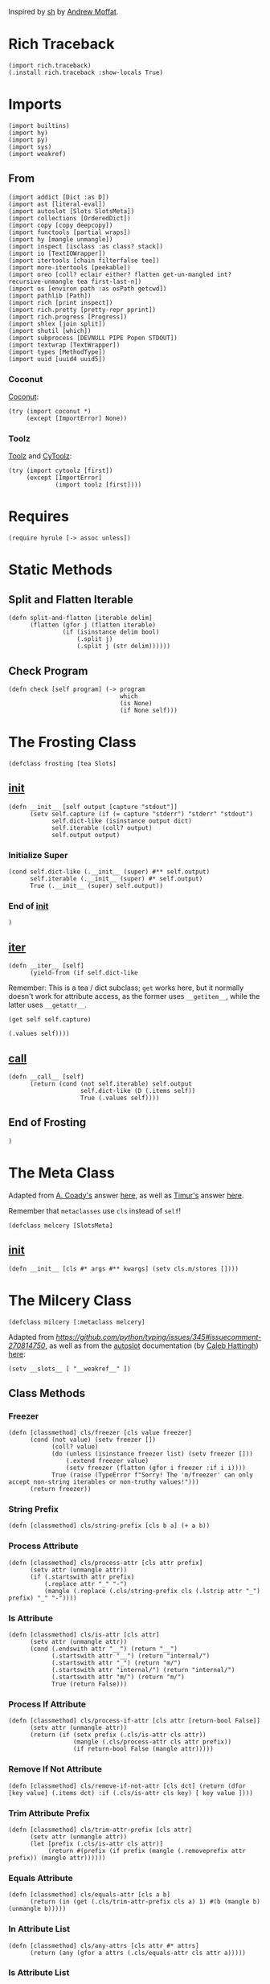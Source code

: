 #+property: header-args:hy+ :tangle yes

Inspired by [[https://amoffat.github.io/sh/][sh]] by [[https://github.com/amoffat][Andrew Moffat]].

* Rich Traceback

#+begin_src hy
(import rich.traceback)
(.install rich.traceback :show-locals True)
#+end_src

* Imports

#+begin_src hy
(import builtins)
(import hy)
(import py)
(import sys)
(import weakref)
#+end_src

** From

#+begin_src hy
(import addict [Dict :as D])
(import ast [literal-eval])
(import autoslot [Slots SlotsMeta])
(import collections [OrderedDict])
(import copy [copy deepcopy])
(import functools [partial wraps])
(import hy [mangle unmangle])
(import inspect [isclass :as class? stack])
(import io [TextIOWrapper])
(import itertools [chain filterfalse tee])
(import more-itertools [peekable])
(import oreo [coll? eclair either? flatten get-un-mangled int? recursive-unmangle tea first-last-n])
(import os [environ path :as osPath getcwd])
(import pathlib [Path])
(import rich [print inspect])
(import rich.pretty [pretty-repr pprint])
(import rich.progress [Progress])
(import shlex [join split])
(import shutil [which])
(import subprocess [DEVNULL PIPE Popen STDOUT])
(import textwrap [TextWrapper])
(import types [MethodType])
(import uuid [uuid4 uuid5])
#+end_src

*** Coconut

[[https://coconut.readthedocs.io/en/latest/index.html][Coconut]]:

#+begin_src hy
(try (import coconut *)
     (except [ImportError] None))
#+end_src

*** Toolz

[[https://github.com/pytoolz/toolz][Toolz]] and [[https://github.com/pytoolz/cytoolz/][CyToolz]]:

#+begin_src hy
(try (import cytoolz [first])
     (except [ImportError]
             (import toolz [first])))
#+end_src

* Requires

#+begin_src hy
(require hyrule [-> assoc unless])
#+end_src

* Static Methods
** Split and Flatten Iterable

#+begin_src hy
(defn split-and-flatten [iterable delim]
      (flatten (gfor j (flatten iterable)
               (if (isinstance delim bool)
                   (.split j)
                   (.split j (str delim))))))
#+end_src

** Check Program

#+begin_src hy
(defn check [self program] (-> program
                               which
                               (is None)
                               (if None self)))
#+end_src

* The Frosting Class

#+begin_src hy
(defclass frosting [tea Slots]
#+end_src

** __init__

#+begin_src hy
(defn __init__ [self output [capture "stdout"]]
      (setv self.capture (if (= capture "stderr") "stderr" "stdout")
            self.dict-like (isinstance output dict)
            self.iterable (coll? output)
            self.output output)
#+end_src

*** Initialize Super

#+begin_src hy
(cond self.dict-like (.__init__ (super) #** self.output)
      self.iterable (.__init__ (super) #* self.output)
      True (.__init__ (super) self.output))
#+end_src

*** End of __init__

#+begin_src hy
)
#+end_src

** __iter__

#+begin_src hy
(defn __iter__ [self]
      (yield-from (if self.dict-like
#+end_src

Remember: This is a tea / dict subclass; ~get~ works here, but it normally doesn't work for attribute access, as the former uses ~__getitem__~,
while the latter uses ~__getattr__~.

#+begin_src hy
                      (get self self.capture)
#+end_src

#+begin_src hy
                      (.values self))))
#+end_src

** __call__

#+begin_src hy
(defn __call__ [self]
      (return (cond (not self.iterable) self.output
                    self.dict-like (D (.items self))
                    True (.values self))))
#+end_src

** End of Frosting

#+begin_src hy
)
#+end_src

* The Meta Class

Adapted from [[https://stackoverflow.com/users/36433/a-coady][A. Coady's]] answer [[https://stackoverflow.com/a/1800999/10827766][here]], as well as [[https://stackoverflow.com/users/302343/timur][Timur's]] answer [[https://stackoverflow.com/a/31537249/10827766][here]].

Remember that ~metaclasses~ use ~cls~ instead of ~self~!

#+begin_src hy
(defclass melcery [SlotsMeta]
#+end_src

** __init__

#+begin_src hy
(defn __init__ [cls #* args #** kwargs] (setv cls.m/stores [])))
#+end_src

* The Milcery Class

#+begin_src hy
(defclass milcery [:metaclass melcery]
#+end_src

Adapted from [[the man himself][https://github.com/python/typing/issues/345#issuecomment-270814750]],
as well as from the [[https://github.com/cjrh/autoslot][autoslot]] documentation (by [[https://github.com/cjrh][Caleb Hattingh]]) [[https://github.com/cjrh/autoslot#weakref][here]]:

#+begin_src hy
(setv __slots__ [ "__weakref__" ])
#+end_src

** Class Methods
*** Freezer

#+begin_src hy
(defn [classmethod] cls/freezer [cls value freezer]
      (cond (not value) (setv freezer [])
            (coll? value)
            (do (unless (isinstance freezer list) (setv freezer []))
                (.extend freezer value)
                (setv freezer (flatten (gfor i freezer :if i i))))
            True (raise (TypeError f"Sorry! The 'm/freezer' can only accept non-string iterables or non-truthy values!")))
      (return freezer))
#+end_src

*** String Prefix

#+begin_src hy
(defn [classmethod] cls/string-prefix [cls b a] (+ a b))
#+end_src

*** Process Attribute

#+begin_src hy
(defn [classmethod] cls/process-attr [cls attr prefix]
      (setv attr (unmangle attr))
      (if (.startswith attr prefix)
          (.replace attr "_" "-")
          (mangle (.replace (.cls/string-prefix cls (.lstrip attr "_") prefix) "_" "-"))))
#+end_src

*** Is Attribute

#+begin_src hy
(defn [classmethod] cls/is-attr [cls attr]
      (setv attr (unmangle attr))
      (cond (.endswith attr "__") (return "__")
            (.startswith attr "__") (return "internal/")
            (.startswith attr "_") (return "m/")
            (.startswith attr "internal/") (return "internal/")
            (.startswith attr "m/") (return "m/")
            True (return False)))
#+end_src

*** Process If Attribute

#+begin_src hy
(defn [classmethod] cls/process-if-attr [cls attr [return-bool False]]
      (setv attr (unmangle attr))
      (return (if (setx prefix (.cls/is-attr cls attr))
                  (mangle (.cls/process-attr cls attr prefix))
                  (if return-bool False (mangle attr)))))
#+end_src

*** Remove If Not Attribute

#+begin_src hy
(defn [classmethod] cls/remove-if-not-attr [cls dct] (return (dfor [key value] (.items dct) :if (.cls/is-attr cls key) [ key value ])))
#+end_src

*** Trim Attribute Prefix

#+begin_src hy
(defn [classmethod] cls/trim-attr-prefix [cls attr]
      (setv attr (unmangle attr))
      (let [prefix (.cls/is-attr cls attr)]
           (return #(prefix (if prefix (mangle (.removeprefix attr prefix)) (mangle attr))))))
#+end_src

*** Equals Attribute

#+begin_src hy
(defn [classmethod] cls/equals-attr [cls a b]
      (return (in (get (.cls/trim-attr-prefix cls a) 1) #(b (mangle b) (unmangle b)))))
#+end_src

*** In Attribute List

#+begin_src hy
(defn [classmethod] cls/any-attrs [cls attr #* attrs]
      (return (any (gfor a attrs (.cls/equals-attr cls attr a)))))
#+end_src

*** Is Attribute List

#+begin_src hy
(defn [classmethod] cls/all-attrs [cls attr #* attrs]
      (return (all (gfor a attrs (.cls/equals-attr cls attr a)))))
#+end_src

*** Get Attribute

#+begin_src hy
(defn [classmethod] cls/get-attr [cls dct attr [default False]]
      (setv attr (unmangle attr))
      (setv [prefix cls/get-attr/attr] (.cls/trim-attr-prefix cls attr))
      (return (or (.get dct (mangle (+ "__" cls/get-attr/attr)) False)
                  (.get dct (mangle (+ "_" cls/get-attr/attr)) False)
                  (.get dct (mangle (+ "internal/" cls/get-attr/attr)) False)
                  (.get dct (mangle (+ "m/" cls/get-attr/attr)) default))))
#+end_src

** Properties
*** Freezer

This tells the bakery that the program is a combination of multiple programs, such as ~ls | tail~.

#+begin_src hy
(defn [property] m/freezer [self] (return self.internal/freezer))
(defn [m/freezer.setter] m/freezer [self value]
      (let [ freezer (.cls/freezer self.__class__ value self.internal/freezer) ]
           (setv self.internal/freezer freezer
                 self.m/freezer-hash (hash (tuple freezer)))))
#+end_src

*** Return Output
**** Frozen

#+begin_src hy
(defn [property] m/frozen [self] (return self.internal/frozen))
(defn [m/frozen.setter] m/frozen [self value] (setv self.internal/frozen (bool value)) (when value (setv self.m/return-output True)))
#+end_src

**** Hy Model

#+begin_src hy
(defn [property] m/model [self] (return self.internal/model))
(defn [m/model.setter] m/model [self value] (setv self.internal/model (bool value)) (when value (setv self.m/return-output True)))
#+end_src

**** Function Call

#+begin_src hy
(defn [property] m/call [self] (return self.internal/call))
(defn [m/call.setter] m/call [self value] (setv self.internal/call (bool value)) (when value (setv self.m/return-output True)))
#+end_src

*** Command
**** Return

Return the final command:

#+begin_src hy
(defn [property] m/return-command [self] (return self.internal/return-command))
(defn [m/return-command.setter] m/return-command [self value] (setv self.internal/return-command (bool value)) (when value (setv self.m/type str)))
#+end_src

**** Print

Print the final command:

#+begin_src hy
(defn [property] m/print-command [self] (return self.internal/print-command))
(defn [m/print-command.setter] m/print-command [self value] (setv self.internal/print-command (bool value)) (when value (setv self.m/return-command True)))
#+end_src

*** Run Interactively

#+begin_src hy
(defn [property] m/run [self] (return (= self.m/capture "run")))
(defn [m/run.setter] m/run [self value] (when value (setv self.m/capture "run")))
#+end_src

*** Output
**** Sort

Sort the output before it's converted, or if a list, return the sorted list; accepts a value of ~None~ for default sorting:

#+begin_src hy
(defn [property] m/sort [self] (return self.internal/sort))
(defn [m/sort.setter] m/sort [self value]
      (when (or (is value None) value)
            (setv dict-like (isinstance value dict)
                  iterable (coll? value)
                  reverse-default False
                  key-default None
                  self.internal/sort (D { "reverse" (cond dict-like (.get value "reverse" reverse-default)
                                                          iterable (first (or (lfor item value :if (isinstance item bool) item) #(reverse-default)))
                                                          (isinstance value bool) value
                                                          True reverse-default)
                                          "key" (cond dict-like (.get value "key" key-default)
                                                      iterable (first (or (lfor item value :if (callable item) item) #(key-default)))
                                                      (callable value) value
                                                      True key-default) }))))
#+end_src

**** Filter

Filter the output before it's converted:

#+begin_src hy
(defn [property] m/filter [self] (return self.internal/filter))
(defn [m/filter.setter] m/filter [self value]
      (when (or (is value None) value)
            (setv dict-like (isinstance value dict)
                  iterable (coll? value)
                  reverse-default False
                  key-default None
                  self.internal/filter (D { "reverse" (cond dict-like (.get value "reverse" reverse-default)
                                                            iterable (first (or (lfor item value :if (isinstance item bool) item) #(reverse-default)))
                                                            (isinstance value bool) value
                                                            True reverse-default)
                                            "key" (cond dict-like (.get value "key" key-default)
                                                        iterable (first (or (lfor item value :if (callable item) item) #(key-default)))
                                                        (callable value) value
                                                        True key-default) }))))
#+end_src

**** Number of Lines

Shaves off the first or last ~n~ lines off of ~std~, whether that be ~stdout~ or ~stderr~:

# TODO: Split this into stdout, stderr, and both

#+begin_src hy
(defn [property] m/n-lines [self] (return self.internal/n-lines))
(defn [m/n-lines.setter] m/n-lines [self value]
      (setv dict-like (isinstance value dict)
            iterable (coll? value)
            last-default False
            number-default 0
            std-default "stdout"
            std (cond dict-like (.get value "std" std-default)
                      iterable (first (or (lfor item value :if (isinstance item str) item) #(std-default)))
                      (isinstance value str) value
                      True std-default)
            self.internal/n-lines (D {
#+end_src

Be very careful here; since ~bool~ is a subclass of ~int~, we need to first check if ~value~ is an instance of ~bool~, then ~int~,
otherwise ~(isinstance value int)~ will catch both cases.

#+begin_src hy
                                        "last" (cond dict-like (.get value "last" last-default)
                                                     iterable (first (or (lfor item value :if (isinstance item bool) item) #(last-default)))
                                                     (isinstance value bool) value
                                                     True last-default)
                                        "number" (cond dict-like (.get value "number" number-default)
                                                       iterable (first (or (lfor item value :if (int? item) item) #(number-default)))
                                                       (int? value) value
                                                       True number-default)
#+end_src

#+begin_src hy
                                        "std" (when std (if (in std (setx stds #("stdout" "stderr" "both")))
                                                         std
                                                         (raise (TypeError #[f[Sorry! You must choose an `std' value from: {(.join ", " stds)}]f]))))})))
#+end_src

*** Context Manager

Use function as context manager:

#+begin_src hy
(defn [property] m/c [self] (return self.m/context))
(defn [m/c.setter] m/c [self value] (setv self.m/context (bool value)))
#+end_src

*** Capture

Capture types, consisting of ~stdout~, ~stderr~, and both:

#+begin_src hy
(defn [property] m/capture [self] (return self.internal/capture))
(defn [m/capture.setter] m/capture [self value]
      (if (in value self.m/captures)
          (setv self.internal/capture value)
          (raise (TypeError #[f[Sorry! Capture type "{value}" is not permitted! Choose from one of: {(.join ", " self.m/captures)}]f]))))
#+end_src

*** Sudo

#+begin_src hy
(defn [property] m/sudo [self] (return self.internal/sudo))
(defn [m/sudo.setter] m/sudo [self value]
      (setv error-message #[[Sorry! `m/sudo' must be a string of "i" or "s", or a dict-like object of length 1, key "i" or "s", and value `user', or a boolean!]]
            self.internal/sudo (if value
                                   (if (or (isinstance value bool) (= (len value) 1))
                                       (cond (isinstance value str) (if (in value #("i" "s")) { value "root" } (raise (ValueError error-message)))
                                             (isinstance value bool) value
                                             (isinstance value dict) (if (-> value .keys iter next (in #("i" "s"))) value (raise (ValueError error-message))))
                                       (raise (ValueError error-message)))
                                   False)))
#+end_src

*** Environment Variables

#+begin_src hy
(defn [property] m/exports [self] (return self.internal/exports))
(defn [m/exports.setter] m/exports [self value]
      (setv self.internal/exports value)
      (when value (setv self.m/intact-command (bool value))))
#+end_src

**** New

#+begin_src hy
(defn [property] m/new-exports [self] (return self.internal/new-exports))
(defn [m/new-exports.setter] m/new-exports [self value]
      (setv self.internal/new-exports value)
      (when value (setv self.m/intact-command (bool value))))
#+end_src

** __init__

#+begin_src hy
(defn __init__ [
        self
        #* args
        [program- None]
        [base-program- None]
        [freezer- None]
        #** kwargs]
#+end_src

*** A unique id for this instance

#+begin_src hy
(setv self.m/id (uuid5 (uuid4) (str (uuid4)))
      self.m/ids [ self.m/id ])
#+end_src

*** Append bakery to list of bakeries

Adapted from [[https://stackoverflow.com/users/100297/martijn-pieters][Martijn Pieters']] answer [[https://stackoverflow.com/a/26626707/10827766][here]], as well as [[https://stackoverflow.com/users/9567/torsten-marek][Torsten Marek's]] answer [[https://stackoverflow.com/a/328882/10827766][here]]:

#+begin_src hy
(.append self.__class__.m/stores (.ref weakref self self))
(setv self.m/flagship (= (len self.__class__.m/stores) 1)
      self.m/origin (if self.m/flagship self (getattr (first self.__class__.m/stores) "__callback__")))
#+end_src

*** Type Groups

#+begin_src hy
(setv self.m/type-groups (D))
#+end_src

**** Acceptable Arguments

#+begin_src hy
(setv self.m/type-groups.acceptable-args [str int Path py._path.local.LocalPath])
#+end_src

**** Reprs

#+begin_src hy
(setv self.m/type-groups.reprs #("str" "repr"))
#+end_src

**** This Class and its Subclasses

#+begin_src hy
(setv self.m/type-groups.this-class-subclass [self.__class__])
(.extend self.m/type-groups.acceptable-args self.m/type-groups.this-class-subclass)
#+end_src

**** Genstrings

#+begin_src hy
(setv self.m/type-groups.genstrings [tea])
(.extend self.m/type-groups.acceptable-args self.m/type-groups.genstrings)
(setv self.m/type-groups.genstrings (tuple self.m/type-groups.genstrings))
#+end_src

**** Excluded classes

#+begin_src hy
(setv self.m/type-groups.excluded-classes #("type" "filter"))
#+end_src

*** Subcommand

Note that only via ~baking~ can subcommand-specific arguments and keyword arguments be set.

#+begin_src hy
(setv self.m/subcommand (D)
      self.m/subcommand.default "a1454c95-afbf-4c1a-ad12-0b6be7cc9768"
      self.m/subcommand.current (D)
      self.m/subcommand.current.unprocessed self.m/subcommand.default
      self.m/subcommand.current.intact False
      self.m/subcommand.current.processed self.m/subcommand.default)
#+end_src

*** Freezer

#+begin_src hy
(setv self.internal/freezer (.cls/freezer self.__class__ freezer- []))
(setv self.m/freezer-hash (hash (tuple self.m/freezer)))
#+end_src

*** Program

#+begin_src hy
(if program-
    (do (setv self.m/program (or (.replace (unmangle program-) "_" "-") ""))
        (when (in "--" self.m/program)
              (setv self.m/program (.join osPath (getcwd) (.replace self.m/program "--" "."))))
        (unless (check self self.m/program)
                (raise (ImportError f"cannot import name '{self.m/program}' from '{self.__class__.__module__}'")))
        (setv self.m/base-program (or base-program- self.m/program)))
    (setv self.m/program ""
          self.m/base-program (or base-program- self.m/program)))
#+end_src

*** [Keyword] Argument Classes

#+begin_src hy
(setv self.m/arg-kwarg-classes #("world" "base-programs" "base-program" "programs" "program" "freezers" "freezer-hash" "instantiated" "baked" "subcommand"))
#+end_src

*** Arguments

#+begin_src hy
(setv self.m/args (D)
      self.m/args.world (if self.m/flagship [] (deepcopy self.m/origin.m/args.world))
      self.m/args.base-program (if self.m/flagship (D) (deepcopy self.m/origin.m/args.base-program))
      (get self.m/args.base-program self.m/base-program) (if self.m/flagship [] (deepcopy (get self.m/origin.m/args.base-program self.m/base-program)))
      self.m/args.program (if self.m/flagship (D) (deepcopy self.m/origin.m/args.program))
      self.m/args.instantiated (list args)
      self.m/args.baked (D)
      (get self.m/args.baked self.m/subcommand.default) []
      self.m/args.called []
      self.m/args.current (D)
      self.m/args.current.unprocessed (D)
      self.m/args.current.unprocessed.starter []
      self.m/args.current.unprocessed.regular []
      self.m/args.current.processed (D)
      self.m/args.current.unprocessed.starter []
      self.m/args.current.unprocessed.regular [])
(when self.m/program (assoc self.m/args.program self.m/program (if self.m/flagship [] (deepcopy (get self.m/origin.m/args.program self.m/program)))))
#+end_src

**** Keyword

#+begin_src hy
(setv self.m/kwargs (D)
      self.m/kwargs.world (if self.m/flagship (D) (deepcopy self.m/origin.m/kwargs.world))
      self.m/kwargs.base-program (if self.m/flagship (D) (deepcopy self.m/origin.m/kwargs.base-program))
      (get self.m/kwargs.base-program self.m/base-program) (if self.m/flagship (D) (deepcopy (get self.m/origin.m/kwargs.base-program self.m/base-program)))
      self.m/kwargs.program (if self.m/flagship (D) (deepcopy self.m/origin.m/kwargs.program))
      self.m/kwargs.freezer (if self.m/flagship (D) (deepcopy self.m/origin.m/kwargs.freezer))
      (get self.m/kwargs.freezer self.m/freezer-hash) (if self.m/flagship (D) (deepcopy (get self.m/origin.m/kwargs.freezer self.m/freezer-hash)))
      self.m/kwargs.instantiated (D kwargs)
      self.m/kwargs.baked (D)
      (get self.m/kwargs.baked self.m/subcommand.default) (D)
      self.m/kwargs.called (D)
      self.m/kwargs.current (D)
      self.m/kwargs.current.unprocessed (D)
      self.m/kwargs.current.unprocessed.starter (D)
      self.m/kwargs.current.unprocessed.regular (D)
      self.m/kwargs.current.processed (D)
      self.m/kwargs.current.processed.starter []
      self.m/kwargs.current.processed.regular []
      self.m/kwargs.current.processed.starter-values []
      self.m/kwargs.current.processed.regular-values [])
(when self.m/program (assoc self.m/kwargs.program self.m/program (if self.m/flagship (D) (deepcopy (get self.m/origin.m/kwargs.program self.m/program)))))
#+end_src

*** Return Categories

#+begin_src hy
(setv self.m/return-categories #(
    "stdout"
    "stderr"
    "return-codes"
    "command"
    "tea"
    "verbosity"
))
#+end_src

*** Command

#+begin_src hy
(setv self.m/command (tea))
#+end_src

*** Shortcut Keywords

# Note: These do not need a default value and therefore do not need to be tangled as they are not referenced anywhere else in the code

**** Run

Set ~m/capture~ to ~run~, for interactive output without capturing the stream:

#+begin_src hy :tangle no
(setv self.m/run False)
#+end_src

**** Context Manager

Set ~m/context~ to ~True~:

#+begin_src hy :tangle no
(setv self.m/c True)
#+end_src

*** Gitea

Set ~m/gitea.bool~ to ~True~, or add the program to ~m/gitea.list~ to allow this program to do something like ~git(C = path).status()~,
and set ~m/gitea.off~ to override and disable both.

Named after [[https://gitea.io/en-us/][gitea]] and my own [[https://gitlab.com/picotech/nanotech/gensing][gensing]] modules:

#+begin_src hy
(setv self.m/gitea (D)
      self.m/gitea.list [ "git" "yadm" "tailapi" ]
      self.m/gitea.bool (or (in self.m/base-program self.m/gitea.list) False)
      self.m/gitea.off False)
#+end_src

*** Settings

#+begin_src hy
(setv self.m/settings (D)
      self.m/settings.defaults (D)
      self.m/settings.current (D))
#+end_src

#+name: m/
#+begin_src emacs-lisp :var setting="" :var value=""
(format-spec "(setv self.m/%s %v)
(setv self.m/settings.defaults.m/%s (deepcopy self.m/%s))"
`((?s . ,setting) (?v . ,value)))
#+end_src

#+name: internal/
#+begin_src emacs-lisp :var setting="" :var value=""
(format-spec "(setv self.internal/%s %v)
(setv self.m/settings.defaults.m/%s (deepcopy self.internal/%s))"
`((?s . ,setting) (?v . ,value)))
#+end_src

**** Intact Command

Don't lexically split and join the command to prevent shell-injection attacks:

#+begin_src hy
<<m/(setting="intact-command", value="(bool self.m/freezer)")>>
#+end_src

**** Programs

Default settings for certain programs and their subcommands:

#+begin_src hy
(setv self.m/settings.programs (D)
      self.m/current-settings (D)
      self.m/current-settings.program (D)
      self.m/current-settings.subcommand (D))
#+end_src

***** Zpool

#+begin_src hy
(setv self.m/settings.programs.zpool (D))
#+end_src

****** Import

#+begin_src hy
(setv self.m/settings.programs.zpool.import (D { "m/sudo" True }))
#+end_src

***** ZFS

#+begin_src hy
(setv self.m/settings.programs.zfs (D))
#+end_src

****** Load Key

#+begin_src hy
(setv self.m/settings.programs.zfs.load-key (D { "m/run" True
                                                 "m/sudo" True }))
#+end_src

***** Rich

#+begin_src hy
(setv self.m/settings.programs.rich (D))
#+end_src

****** Default Subcommand

#+begin_src hy
(assoc (get self.m/settings.programs.rich self.m/subcommand.default) "m/run" True)
#+end_src

**** Environment Variables

Environment variables to be set while running the command,
passed in as dictionary of variable names and values:

#+begin_src hy
<<internal/(setting="exports", value="(D)")>>
#+end_src

***** New Environment Variables

Environment variables to be set while running the command,

/COMPLETELY REPLACING THE OLD ENVIRONMENT,/

passed in as dictionary of variable names and values:

#+begin_src hy
<<internal/(setting="new-exports", value="(D)")>>
#+end_src

**** Return Output

#+begin_src hy
(setv self.m/return-output-attrs #("call" "model" "frozen" "return-output"))
<<m/(setting="return-output", value="False")>>
#+end_src

***** Frozen Program

Return the bakery just before running the command; any type not in ~m/type-groups.acceptable-args~ will freeze the bakery:

#+begin_src hy
<<internal/(setting="frozen", value="False")>>
#+end_src

***** Hy Model

Return a Hy Model:

#+begin_src hy
<<internal/(setting="model", value="False")>>
#+end_src

***** Function Call

Return a function call which can be evaluated:

#+begin_src hy
<<internal/(setting="call", value="False")>>
#+end_src

**** Capture Type

Which output stream to capture; values are listed below in ~m/captures~:

#+begin_src hy
(setv self.m/captures #("stdout" "stderr" "both" "run"))
<<internal/(setting="capture", value="\"stdout\"")>>
#+end_src

**** Shell

What shell to use:

#+begin_src hy
<<m/(setting="shell", value="None")>>
#+end_src

**** Pretty Printing

Pretty print the output:

#+begin_src hy
<<m/(setting="dazzle", value="False")>>
#+end_src

***** Pretty Running

Pretty print the output as it is generated; note that the default value is ~None~ to align with ~subprocess.Popen's universal_newlines~ default value:

#+begin_src hy
<<m/(setting="dazzling", value="None")>>
#+end_src

**** Ignore Output
***** Stdout

Ignore standard output:

#+begin_src hy
<<m/(setting="ignore-stdout", value="False")>>
#+end_src

***** Stderr

Ignore standard error:

#+begin_src hy
<<m/(setting="ignore-stderr", value="False")>>
#+end_src

**** Pipe STDERR to STDOUT

#+begin_src hy
<<m/(setting="stdout-stderr", value="False")>>
#+end_src

**** Return `False' iInstead of Raising `SystemError'

Instead of raising a ~SystemError~, return ~False~:

#+begin_src hy
<<m/(setting="false-stderr", value="False")>>
#+end_src

***** Return Another Value Instead of Raising `SystemError'

Instead of raising a ~SystemError~, return another value:

#+begin_src hy
<<m/(setting="replace-stderr", value="False")>>
#+end_src

**** Allow More Return Codes

#+begin_src hy
<<m/(setting="returncodes", value="[]")>>
#+end_src

**** Verbosity

How verbose the output should be:

#+begin_src hy
<<m/(setting="verbosity", value=0)>>
#+end_src

**** Run As

Run bakery as program; useful when ~m/program~ is a path to a script:

#+begin_src hy
<<m/(setting="run-as", value="\"\"")>>
#+end_src

**** Number of Lines

How many lines of output to return; can chop ~n~ lines off the top or bottom.

Can accept a singular value of a boolean, string, or integer, a tuple of the same types,
or a dictionary of ~{ "last" [bool] "number" [int] "std" [string of "stdout", "stderr", or "both"] }~:

#+begin_src hy
<<internal/(setting="n-lines", value="(D { \"last\" \"False\" \"number\" 0 \"std\" \"stdout\" })")>>
#+end_src

**** Sort

Sort the output before it's converted, or if a list, return the sorted list; accepts a value of ~None~ for default sorting:

#+begin_src hy
<<internal/(setting="sort", value="False")>>
#+end_src

**** Filter

Filter the output before it's converted:

#+begin_src hy
<<internal/(setting="filter", value="False")>>
#+end_src

**** One Dash

Whether to use one dash for program options, such as in the case of ~find~:

#+begin_src hy
<<m/(setting="one-dash", value="False")>>
#+end_src

**** Fixed

Whether to keep underscores in program options instead of replacing them with dashes:

#+begin_src hy
<<m/(setting="fixed", value="False")>>
#+end_src

**** Intact Option

Whether to keep options as they are, not replacing underscores with dashes:

#+begin_src hy
<<m/(setting="intact-option", value="False")>>
#+end_src

**** Tiered

To use the ~m/tiered~ setting, bake the command in from before with all applicable
replacements replaced with ~{{ b.t }}~, and bake in ~m/tiered~ to True; then when
calling the command, pass in all the arguments that are going to replace the
~{{ b.t }}~ previously baked into the command.

To reset the command function, use the ~splat-~ function as necessary.

#+begin_src hy
<<m/(setting="tiered", value="False")>>
#+end_src

**** Input

Used to pass input to the ~subprocess Popen~ class; note that ~m/popen.stdin~ overrides this.

#+begin_src hy
<<m/(setting="input", value="None")>>
#+end_src

**** Regular Args

An alternate way to pass arguments to the program as a separate list:

#+begin_src hy
<<m/(setting="regular-args", value="#()")>>
#+end_src

**** Regular Kwargs

An alternate way to pass options to the program as a separate dictionary:

#+begin_src hy
<<m/(setting="regular-kwargs", value="(D)")>>
#+end_src

**** Context Manager

Whether the bakery is being used with a context manager:

#+begin_src hy
<<m/(setting="context", value="False")>>
#+end_src

**** Return Command

Return the command itself instead of the output of the command.

A good way to debug commands is to see what the command actually was
use the ~m/return-command~ keyword argument to return the final command.

#+begin_src hy
<<internal/(setting="return-command", value="False")>>
#+end_src

**** Print Command

Print the returned command from the setting above.

A good way to debug commands is to see what the command actually was
use the ~m/print-command~ keyword argument to print the final command.

#+begin_src hy
<<internal/(setting="print-command", value="False")>>
#+end_src

**** Print Command and Run

Print the command and continue running.

A good way to debug commands is to see what the command actually was
use the ~m/print-command-and-run~ keyword argument to print the final command and continue running.

#+begin_src hy
<<m/(setting="print-command-and-run", value="False")>>
#+end_src

**** Type of Output

~m/type~ can be any available type, such as:
- iter
- list
- tuple
- set
- frozenset

#+begin_src hy
<<m/(setting="type", value="iter")>>
#+end_src

**** Progress Bar

If the final output is an iterable, return it wrapped in an [[https://rich.readthedocs.io/en/stable/reference/progress.html][rich]] progress bar;
accepts a color string value:

#+begin_src hy
<<m/(setting="progress", value="None")>>
#+end_src

**** Split Output

Split the output by newlines, tabs, spaces, etc. if set to ~True~, or else by the value provided:

#+begin_src hy
<<m/(setting="split", value="False")>>
#+end_src

***** Split After

Split after converting the output, and optionally sorting and filtering:

#+begin_src hy
<<m/(setting="split-after", value="False")>>
#+end_src

**** Use Single Forward Slash Instead of Dash

Use a single forward slash instead of a dash for options, as ~DOS~ expects:

#+begin_src hy
<<m/(setting="dos", value="False")>>
#+end_src

**** Wait

- If set to True, ~m/capture = "run"~ will wait for the process to finish before returning an addict dictionary of values depending on ~m/return~ and ~m/verbosity~
- If set to False, ~m/capture = "run"~ will return the ~Popen~ object
- If set to None, ~m/capture = "run"~ will wait for the process to finish before returning None

#+begin_src hy
<<m/(setting="wait", value="True")>>
#+end_src

**** Popen

A dictionary used to pass options to the ~subprocess Popen~ class:

#+begin_src hy
<<m/(setting="popen", value="(D)")>>
#+end_src

**** Sudo

May be a string of length 1, and value ~i~ or ~s~, or a boolean.

If a dict-like object, must be in the form {"i" : user} or {"s" : user},
to use or not use the configuration files of the specified user.

#+begin_src hy
<<internal/(setting="sudo", value="False")>>
#+end_src

**** Debug

Print all the current values after each step; accepts a boolean or a dictionary of options passed to [[https://rich.readthedocs.io/en/latest/reference/init.html#rich.inspect][rich inspect]]:

#+begin_src hy
<<m/(setting="debug", value="False")>>
<<m/(setting="default-inspect-kwargs", value="(D { \"all\" True })")>>
#+end_src

**** Sort Then Filter

Sort then filter the output, if both settings are enabled:

#+begin_src hy
<<m/(setting="sort-then-filter", value="False")>>
#+end_src

*** End of Init

#+begin_src hy
)
#+end_src

** Miscellaneous
*** Type Name is String

#+begin_src hy
(defn misc/type-name-is-string [self [type/type None]]
      (return (in (getattr (or type/type self.m/type) "__name__") self.m/type-groups.reprs)))
#+end_src

*** Reset All

#+begin_src hy
(defn m/reset-all [self]
      (.reset- self)
      (.command/reset self))
#+end_src

** Convert Type
*** Filter

#+begin_src hy
(defn ct/filter [self input]
      (when self.m/filter
            (setv string-like (isinstance input str)
                  input (if self.m/filter.reverse
                            (tuple (filterfalse self.m/filter.key input))
                            (tuple (filter self.m/filter.key input))))
            (when string-like (setv input (.join "" input))))
      input)
#+end_src

*** Sort

#+begin_src hy
(defn ct/sort [self input]
      (when self.m/sort
            (setv string-like (isinstance input str)
                  input (sorted input #** self.m/sort))
            (when string-like (setv input (.join "" input))))
      input)
#+end_src

*** Convert

#+begin_src hy
(defn ct/convert [self input [type/type None]]
      (setv type/type/type (or type/type self.m/type))
      (if input
          (do (when (isinstance input self.m/type-groups.genstrings)
                    (let [frosted-input (input)]
                         (cond (isinstance frosted-input str) (setv input [(.fill (TextWrapper :break-long-words False :break-on-hyphens False) frosted-input)])
                               (isinstance frosted-input int) (if (.misc/type-name-is-string self :type/type type/type/type)
                                                                  (return (pretty-repr frosted-input))
                                                                  (return frosted-input)))))
              (setv input (if self.m/sort-then-filter
                              (.ct/filter self (.ct/sort self input))
                              (.ct/sort self (.ct/filter self input))))
              (return (cond (and self.m/progress (coll? input)) (eclair input (.m/command self) self.m/progress)
                            (.misc/type-name-is-string self :type/type type/type/type) (.join "\n" input)
                            True (if (and self.m/sort (either? type/type/type list)) input (type/type/type input)))))
          (return (type/type/type input))))
#+end_src

** Subcommand
*** Get

#+begin_src hy
(defn subcommand/get [self #** kwargs]
      (setv self.m/subcommand.current.intact (.cls/get-attr self.__class__ kwargs "m/intact-subcommand"))
      (setv subcommand (.cls/get-attr self.__class__ kwargs "m/subcommand" :default self.m/subcommand.default))
      (when (!= subcommand self.m/subcommand.default) (setv self.m/subcommand.current.unprocessed subcommand)))
#+end_src

*** Process

#+begin_src hy
(defn subcommand/process [self]
      (setv self.m/subcommand.current.processed (if self.m/subcommand.current.intact
                                                    self.m/subcommand.current.unprocessed
                                                    (.replace (unmangle self.m/subcommand.current.unprocessed) "_" "-"))))
#+end_src

** Variables
*** Set Defaults

#+begin_src hy
(defn var/set-defaults [self]
      (for [[key value] (.items self.m/settings.defaults)]
           (setattr self key (deepcopy value)))
      (setv self.m/current-settings.program (get-un-mangled self.m/settings.programs
                                                            self.m/base-program
                                                            :default (D)))
      (for [[key value] (.items (get self.m/current-settings.program self.m/subcommand.default))]
           (setattr self key (deepcopy value))))
#+end_src

*** Setup

#+begin_src hy
(defn var/setup [self #* args [subcommand- None] #** kwargs]
      (.var/set-defaults self)
      
      (if self.m/freezer
          (setv self.m/subcommand.current.unprocessed self.m/subcommand.default)
          (let [ subcommand- (or subcommand- self.m/subcommand.default) ]
               (if (= subcommand- self.m/subcommand.default)
                   (for [keywords #(self.m/kwargs.world
                                    (get self.m/kwargs.base-program self.m/base-program)
                                    (get self.m/kwargs.program self.m/program)
                                    self.m/kwargs.instantiated
                                    (get self.m/kwargs.baked subcommand-)
                                    kwargs)]
                        (.subcommand/get self #** keywords))
                   (setv self.m/subcommand.current.unprocessed subcommand-))
               (unless self.m/subcommand.current.unprocessed (setv self.m/subcommand.current.unprocessed self.m/subcommand.default))))
      (.subcommand/process self)

      (setv self.m/current-settings.subcommand (get-un-mangled self.m/current-settings.program
                                                               self.m/subcommand.current.processed
                                                               :default (D)))
      (for [[key value] (.items self.m/current-settings.subcommand)]
           (setattr self key (deepcopy value)))

      (setv self.m/args.called args
            self.m/kwargs.called kwargs)

      (.var/process-all self #* args #** kwargs)

      (.var/apply self))
#+end_src

*** Reset

Note that ~subcommand~ is only really needed here to help reset the baked arguments and keyword arguments.

#+begin_src hy
(defn reset- [ self
               [world- False]
               [base-programs- False]
               [programs- False]
               [freezers- False]
               [instantiated- False]
               [baked- False]
               [args- False]
               [kwargs- False]
               [all-args- False]
               [all-kwargs- False]
               [all-classes- False]
               [base-program- None]
               [program- None]
               [freezer-hash- None]
               [subcommand- None]
               [set-defaults- True] ]
      (setv self.m/current-settings (D)
#+end_src

CAREFUL! These variables need to be before the variables in the block below, and in these orders!

#+begin_src hy
            programs- (or programs- program-)
            base-programs- (or (and self.m/freezer program-) (= program- "") base-programs- base-program-)
            freezers- (or freezers- freezer-hash-)
            baked- (or baked- subcommand-)
#+end_src

#+begin_src hy
            program- (or program- self.m/program)
            base-program- (or (when self.m/freezer program-) (when (= program- "") base-program-) base-program- self.m/base-program)
            freezer-hash- (or freezer-hash- self.m/freezer-hash)
            subcommand- (if self.m/freezer self.m/subcommand.default (or subcommand- self.m/subcommand.default))
#+end_src

#+begin_src hy
            and-args-kwargs (and args- kwargs-)
            args-kwargs (or and-args-kwargs (not and-args-kwargs))
            and-all-args-kwargs (and all-args- all-kwargs-)
            all-args-kwargs (or and-all-args-kwargs (not and-all-args-kwargs)))
      (defn inner [store name value [default-value None]]
            (setv name (mangle name)
                  default-value (or default-value (getattr store (mangle (+ "m/" name)))))
            (when (or args- args-kwargs)
                  (if (or all-args- all-args-kwargs)
                      (do (assoc store.m/args name (D))
                          (assoc (get store.m/args name) default-value []))
                      (assoc (get store.m/args name) value [])))
            (when (or kwargs- args-kwargs)
                  (if (or all-kwargs- all-args-kwargs)
                      (assoc store.m/kwargs name (D))
                      (assoc (get store.m/kwargs name) value (D)))))
      (for [m #("settings" "subcommand" "args" "kwargs")]
           (assoc (getattr self (mangle (+ "m/" m))) "current" (D)))
      (setv self.m/args.called [])
            self.m/kwargs.called (D)
      (when (or world- all-classes-)
            (for [store (.chain- self)]
                 (when (or args- args-kwargs) (setv store.m/args.world []))
                 (when (or kwargs- args-kwargs) (setv store.m/kwargs.world (D)))))
      (when (or base-programs- all-classes-)
            (for [store (.chain- self)]
                 (inner store "base-program" base-program-)))
      (when (or programs- all-classes-)
            (for [store (.chain- self)]
                 (inner store "program" program-)))
      (when (or freezers- all-classes-)
            (for [store (.chain- self)]
                 (when (or kwargs- args-kwargs)
                       (if (or all-kwargs- all-args-kwargs)
                           (setv store.m/kwargs.freezer (D))
                           (assoc store.m/kwargs.freezer freezer-hash (D))))))
      (when instantiated-
            (when (or args- args-kwargs) (setv self.m/args.instantiated []))
            (when (or kwargs- args-kwargs) (setv self.m/args.instantiated (D))))
      (when (or baked- all-classes-)
            (inner self "baked" subcommand- :default-value self.m/subcommand.default))
      (when set-defaults- (.var/set-defaults self)))
#+end_src

*** Process

#+begin_src hy
(defn var/process-all [self #* args #** kwargs]
      (unless self.m/freezer
              (.var/process-args self #* self.m/args.world)
              (.var/process-args self #* (get self.m/args.base-program self.m/base-program))
              (.var/process-args self #* (get self.m/args.program self.m/program))
              (.var/process-args self #* self.m/args.instantiated)
              (.var/process-args self #* (get self.m/args.baked self.m/subcommand.current.unprocessed))
              (.var/process-args self #* args))

      (.var/process-kwargs self #** self.m/kwargs.world)
      (.var/process-kwargs self #** (get self.m/kwargs.base-program self.m/base-program))
      (.var/process-kwargs self #** (get self.m/kwargs.program self.m/program))
      (.var/process-kwargs self :var/freezer True #** (get self.m/kwargs.freezer self.m/freezer-hash))
      (.var/process-kwargs self #** self.m/kwargs.instantiated)
      (.var/process-kwargs self #** (get self.m/kwargs.baked self.m/subcommand.current.unprocessed))
      (.var/process-kwargs self #** kwargs))
#+end_src

**** Arguments

#+begin_src hy
(defn var/process-args [self #* args [starter False]]
      (let [ sr (if starter "starter" "regular") ]
           (for [arg args]
                (if (isinstance arg (tuple self.m/type-groups.acceptable-args))
                    (if (isinstance (get self.m/args.current.unprocessed sr) list)
                        (.append (get self.m/args.current.unprocessed sr) arg)
                        (assoc self.m/args.current.unprocessed sr [arg]))
                    (setv self.m/settings.current.m/frozen True)))))
#+end_src

**** Keyword Arguments

#+begin_src hy
(defn var/process-kwargs [self [var/freezer False] #** kwargs]
      (defn inner [itr [starter False]]
            (for [[key value] (.items itr)]
                 (if (setx var/process/key-prefix (.cls/is-attr self.__class__ key))
                     (let [var/process/key (.cls/process-attr self.__class__ key var/process/key-prefix)]
                          (cond (= var/process/key "m/starter-args") (.var/process-args self #* (if (isinstance value str) #(value) value) :starter True)
                                (= var/process/key "m/starter-kwargs") (inner value :starter True)
#+end_src

The values in ~m/regular-args~ will always be appended to ~self.m/args.current.regular~,
since ~m/regular-args~ is a keyword argument.

#+begin_src hy
                                (= var/process/key "m/regular-args") (.var/process-args self #* value)
#+end_src

Note that, depending on where ~m/regular-kwargs~ is in the keyword arguments of the function call,
its values will replace any prexisting values of the same type; for example, in the following case,
where ~m/frozen~ is True, while ~m/regular-kwargs.frozen~ is False:
- If ~m/regular-kwargs~ is before ~m/frozen~, the value of ~m/frozen~ will replace the value of ~m/regular-kwargs.frozen~, and final value of ~m/frozen~ will be True
- If ~m/regular-kwargs~ is after ~m/frozen~, the value of ~m/regular-kwargs.frozen~ will replace the value of ~m/frozen~, and final value of ~m/frozen~ will be False
In other words, the values of whichever comes first will be replaced by the value of whichever comes second.

#+begin_src hy
                                (= var/process/key "m/regular-kwargs") (inner value)
#+end_src

Adapted from [[https://stackoverflow.com/users/2988730/mad-physicist][Mad Physicist's]] answer [[https://stackoverflow.com/a/70794425/10827766][here]]:

#+begin_src hy
                                (let [trimmed-attr (-> self.__class__ (.cls/trim-attr-prefix var/process/key) (get 1))]
                                     (and (not (in trimmed-attr self.m/type-groups.excluded-classes))
                                          (class? (setx literal-attr (.get (globals) trimmed-attr (getattr builtins trimmed-attr None))))
                                          value))
                                (setv self.m/settings.current.m/type literal-attr)
#+end_src

#+begin_src hy
                                True (when (not (in var/process/key #("m/subcommand")))
                                           (assoc self.m/settings.current key value))))
                     (unless (or self.m/freezer var/freezer)
                             (assoc (get self.m/kwargs.current.unprocessed (if starter "starter" "regular")) key value)))))
      (inner kwargs))
#+end_src

*** Apply

#+begin_src hy
(defn var/apply [self]
    (for [[key value] (.items self.m/settings.current)]
         (setattr self key value)))
#+end_src

** Command

The general command string will end up like this:

#+begin_src hy :tangle no
f"{m/shell} -c (or {m/freezer} {m/program})
               {m/kwargs.current.processed.starter}
               {m/subcommand.current.processed}
               {m/args.current.processed.starter}
               {m/kwargs.current.processed.regular}
               {m/args.current.processed.regular}"
#+end_src

*** Reset

#+begin_src hy
(defn command/reset [self] (unless self.m/frozen (setv self.m/command (tea))))
#+end_src

*** Process

#+begin_src hy
(defn command/process-all [self]
      (for [i (range 2)]
           (.command/process-args self :starter i)
           (.command/process-kwargs self :starter i)))
#+end_src

**** Arguments

#+begin_src hy
(defn command/process-args [self [starter False]]
      (let [ sr (if starter "starter" "regular") ]
           (for [arg (get self.m/args.current.unprocessed sr)]
                (setv command/process-args/arg (cond (isinstance arg self.m/type-groups.genstrings) (arg)
                                                     (isinstance arg int) (str arg)
                                                     (isinstance arg self.__class__) (arg :m/type str)
                                                     True arg))
                (if (isinstance (get self.m/args.current.processed sr) list)
                    (.append (get self.m/args.current.processed sr) command/process-args/arg)
                    (assoc self.m/args.current.processed sr [command/process-args/arg])))))
#+end_src

**** Keyword Arguments

If the boolean value is non-truthy, don't put the argument in;
for example, if "program.subcommand([...], option = False)", then the result would be "program subcommand [...]",
i.e. without "--option".

#+begin_src hy
(defn command/process-kwargs [self [starter False]]
      (defn inner [value]
            (setv new-value (cond (isinstance value self.m/type-groups.genstrings) (value)
#+end_src

Again, remember that since ~bool~ is a subclass of ~int~, we need to first check if ~value~ is an instance of ~bool~, then ~int~,
otherwise ~(isinstance value int)~ will catch both cases.

#+begin_src hy
                                  (isinstance value bool) None
                                  (isinstance value int) (str value)
#+end_src

#+begin_src hy
                                  (isinstance value self.__class__) (value :m/type str)
                                  True value))
            (return new-value))
      (setv sr (if starter "starter" "regular")
            srv (+ sr "-values"))
      (for [[key value] (.items (get self.m/kwargs.current.unprocessed sr))]
           (when value
                 (let [aa (tuple (+ self.m/type-groups.acceptable-args [dict bool]))]
                      (if (isinstance value aa)
                          (if (isinstance value dict)
                              (let [no-value-options ["repeat" "repeat-with-values" "rwv"]
                                    options (+ no-value-options ["fixed" "dos" "one-dash" "value"])
                                    dct-value (.get value "value" None)]
                                   (cond dct-value (setv command/process-kwargs/value (inner dct-value))
                                         (any (gfor o (.keys value) (in o no-value-options))) (setv command/process-kwargs/value None)
                                         True (raise (AttributeError #[f[Sorry! You must use the "value" keyword if you do not use any of the following: {(.join ", " no-value-options)}]f])))
                                   (for [[k v] (.items value)]
                                         (if (in k options)
                                             (if v
                                                 (setv command/process-kwargs/key (if (or (= k "fixed")
                                                                                          self.m/fixed)
                                                                                      key
                                                                                      (.replace (unmangle key) "_" "-"))
                                                       command/process-kwargs/key (cond (or (= k "dos")
                                                                                            self.m/dos)
                                                                                        (+ "/" command/process-kwargs/key)
                                                                                        (or (= k "one-dash")
                                                                                            self.m/one-dash
                                                                                            (= (len command/process-kwargs/key) 1))
                                                                                        (+ "-" command/process-kwargs/key)
                                                                                        True (+ "--" command/process-kwargs/key))
                                                       command/process-kwargs/key-values (cond (= k "repeat")
                                                                                               (lfor i (range v) command/process-kwargs/key)
                                                                                               (in k #("repeat-with-values" "rwv"))
                                                                                               (do (setv key-values [])
                                                                                                   (for [j v]
                                                                                                        (.append key-values command/process-kwargs/key)
                                                                                                        (when (setx l (inner j))
                                                                                                            (if (isinstance (get self.m/kwargs.current.processed srv) list)
                                                                                                                (.append (get self.m/kwargs.current.processed srv) l)
                                                                                                                (assoc self.m/kwargs.current.processed
                                                                                                                       (if starter
                                                                                                                           "starter-values"
                                                                                                                           "regular-values") [l]))
                                                                                                            (.append key-values l)))
                                                                                                   key-values)))
                                                 (setv command/process-kwargs/key None
                                                       command/process-kwargs/value None
                                                       command/process-kwargs/key-values None))
                                             (raise (AttributeError #[f[Sorry! A keyword argument value of type dict can only have the following keys: {(.join ", " options)}]f])))))
                                (setv command/process-kwargs/value (inner value)
                                      command/process-kwargs/key (if self.m/fixed key (.replace (unmangle key) "_" "-"))
                                      command/process-kwargs/key (cond self.m/dos (+ "/" command/process-kwargs/key)
                                                                       (or self.m/one-dash
                                                                           (= (len command/process-kwargs/key) 1))
                                                                       (+ "-" command/process-kwargs/key)
                                                                       True (+ "--" command/process-kwargs/key))
                                      command/process-kwargs/key-values None))

                          (raise (TypeError #[f[Sorry! Keyword argument value "{value}" of type "{(type value)}" must be one of the following types: {(.join ", " (gfor arg aa arg.__name__))}]f])))))
           (when (or command/process-kwargs/key-values
                     command/process-kwargs/key)
                 (if (isinstance (get self.m/kwargs.current.processed sr) list)
                     (if command/process-kwargs/key-values
                         (.extend (get self.m/kwargs.current.processed sr) command/process-kwargs/key-values)
                         (.append (get self.m/kwargs.current.processed sr) command/process-kwargs/key))
                     (if command/process-kwargs/key-values
                         (assoc self.m/kwargs.current.processed sr command/process-kwargs/key-values)
                         (assoc self.m/kwargs.current.processed sr [command/process-kwargs/key]))))
           (when (and command/process-kwargs/value
                      (not command/process-kwargs/key-values))
                 (if (isinstance (get self.m/kwargs.current.processed srv) list)
                     (.append (get self.m/kwargs.current.processed srv) command/process-kwargs/value)
                     (assoc self.m/kwargs.current.processed srv [command/process-kwargs/value]))
                 (if (isinstance (get self.m/kwargs.current.processed sr) list)
                     (.append (get self.m/kwargs.current.processed sr) command/process-kwargs/value)
                     (assoc self.m/kwargs.current.processed sr [command/process-kwargs/value])))))
#+end_src

*** Create Command

#+begin_src hy
(defn command/create [self]
      (when self.m/sudo
            (if (isinstance self.m/sudo bool)
                (.append self.m/command "sudo")
                (.append self.m/command f"sudo -{(-> self.m/sudo .keys iter next)} -u {(-> self.m/sudo .values iter next)}")))

      (if (and self.m/shell (not self.m/freezer))
          (do (.extend self.m/command self.m/shell "-c" "'")
              (if self.m/run-as
                  (do (.glue self.m/command self.m/run-as)
                      (.append self.m/command self.m/program))
                  (.glue self.m/command self.m/program)))
          (if self.m/run-as
              (.extend self.m/command self.m/run-as self.m/program)
              (.append self.m/command self.m/program)))

      (when self.m/freezer
            (when self.m/shell
                  (for [[index value] (enumerate self.m/freezer)]
                       (when (= (get value -1) "'")
                             (assoc self.m/freezer index (cut value 0 -1)))))
            (.extend self.m/command #* self.m/freezer))

      (.extend self.m/command #* self.m/kwargs.current.processed.starter)
      (when (!= self.m/subcommand.default self.m/subcommand.current.unprocessed) (.append self.m/command self.m/subcommand.current.processed))
      (.extend self.m/command
               #* self.m/args.current.processed.starter
               #* self.m/kwargs.current.processed.regular
               #* self.m/args.current.processed.regular)
      (when self.m/shell (.glue self.m/command "'"))
      (when self.m/tiered
            (let [tier "{{ b.t }}"
                  replacements (+ self.m/kwargs.current.processed.starter-values
                                  self.m/args.current.processed.starter
                                  self.m/kwargs.current.processed.regular-values
                                  self.m/args.current.processed.regular)
                  to-be-replaced (.count (.values self.m/command) tier)]
                 (if (= to-be-replaced (len replacements))
                     (for [[index kv] (.items self.m/command :indexed True)]
                          (when (= kv.value tier)
                                (assoc self.m/command kv.key (get replacements index))))
                     (raise (ValueError "Sorry! The number of tiered replacements must be equal to the number of arguments provided!"))))))
#+end_src

** Output
*** Return

#+begin_src hy
(defn return/output [self]
      (cond self.m/model (return (.return/model self))
            self.m/call (return (.return/call self))
            self.m/frozen (return (deepcopy self))
            self.m/return-command (return (.m/command self))
            True (let [output (.return/process self)]
                      (when (isinstance output dict)
                            (setv output.stderr (peekable output.stderr)
                                  stds #("out" "err"))
#+end_src

~Deprecated:~

#+begin_src hy :tangle no
                            (try (setv peek-value (.peek output.stderr))
                                 (except [StopIteration]
                                         (setv peek-value None)))
                            (when (and peek-value
                                       (not self.m/ignore-stderr)
                                       (not self.m/stdout-stderr))
                                  (if (or self.m/replace-stderr self.m/false-stderr)
                                      (setv (get output "stdout") (or self.m/replace-stderr False))
                                      (raise (SystemError (+ f"In trying to run `{(.m/command self)}':\n\n" (.join "\n" output.stderr))))))
#+end_src

#+begin_src hy
                            (when (and output.returncode
                                       (not (or (in output.returncode self.m/returncodes)
                                                self.m/ignore-stderr)))
                                  (if (or self.m/replace-stderr self.m/false-stderr)
                                      (setv (get output "stdout") (or self.m/replace-stderr False))
                                      (raise (SystemError (if (or (= self.m/capture "run") self.m/stdout-stderr)
                                                              f"Something happened in trying to run `{(.m/command self)}'; check your output."
                                                              (+ f"In trying to run `{(.m/command self)}':\n\n" (.join "\n" output.stderr)))))))
                            (for [[std opp] (zip stds (cut stds None None -1))]
                                 (setv stdstd (+ "std" std)
                                       stdopp (+ "std" opp))
                                 (when (and (< self.m/verbosity 1) (= self.m/capture stdstd)) (del (get output stdopp))))
                            (when (< self.m/verbosity 1) (del (get output "returncode"))))
                      (return output))))
#+end_src

**** Hy Model

#+begin_src hy
(defn return/model [self]
      (let [ settings [] ]
           (for [[setting value] (.items self.m/settings.defaults)]
                (let [ k (unmangle setting)
                       v (getattr self setting) ]
                     (unless (or (= v value)
                                 (.cls/any-attrs self.__class__ k #* self.m/return-output-attrs))
                             (.append settings (.Keyword hy.models k))
                             (.append settings (cond (isinstance v D) (._dict_wrapper hy.models v)
                                                     (callable v) (.Symbol hy.models v.__name__)
                                                     True v)))))
           (return (.as-model hy.models `(bakery :program- ~self.m/program
                                                 :base-program- ~self.m/base-program
                                                 :freezer- ~self.m/freezer
                                                 ~@settings)))))
#+end_src

**** Function Call

#+begin_src hy
(defn return/call [self]
      (let [ settings "" ]
           (for [[setting value] (.items self.m/settings.defaults)]
                (let [ k (unmangle setting)
                       v (getattr self setting) ]
                     (unless (or (= v value)
                                 (.cls/any-attrs self.__class__ k #* self.m/return-output-attrs))
                             (+= settings f" :{k} {(cond (and (isinstance v str) (not v)) "''"
                                                         (callable v) v.__name__
                                                         True v)}"))))
           (return f"bakery :program- {(or self.m/program "''")} :base-program- {self.m/base-program} :freezer- {self.m/freezer}{settings}")))
#+end_src

**** Process

#+begin_src hy
(defn return/process [self]
    (if (.m/command self)
        (do (setv process (.m/popen-partial self))
            (cond (is self.m/wait None) (with [p (process :stdout DEVNULL :stderr DEVNULL)] (return None))
                  self.m/wait (with [p (process)]
                                    (setv return/process/return (D))
                                    (for [std #("out" "err")]
                                         (let [ stdstd (+ "std" std)
                                                output (getattr p stdstd) ]
                                              (when output
                                                    (if (and (= std "out") self.m/dazzling)
                                                        (let [ chained [] ]
                                                             (for [line output]
                                                                  (setv line (if (isinstance line #(bytes bytearray))
                                                                                 (.strip (.decode line "utf-8"))
                                                                                 (.strip line))
                                                                        chained (chain chained [line]))
                                                                  (print line))
                                                             (assoc return/process/return stdstd (iter chained)))
                                                        (assoc return/process/return stdstd (-> output
                                                                                                TextIOWrapper
                                                                                                .read
                                                                                                .strip
                                                                                                (.split "\n")
                                                                                                iter))))))
                                    (.wait p)
                                    (setv return/process/return.returncode p.returncode)
                                    (when (> self.m/verbosity 0)
                                          (setv return/process/return.command.bakery (.m/command self)
                                                return/process/return.command.subprocess p.args
                                                return/process/return.pid p.pid))
                                    (when (> self.m/verbosity 1)
                                          (setv return/process/return.tea self.m/command
                                                return/process/return.subcommand self.m/subcommand))
                                    (let [first-last-n-part (partial first-last-n :last self.m/n-lines.last
                                                                                  :number self.m/n-lines.number)]
                                         (when (in self.m/n-lines.std #("stdout" "both"))
                                               (setv return/process/return.stdout (first-last-n-part :iterable return/process/return.stdout)))
                                         (when (in self.m/n-lines.std #("stderr" "both"))
                                               (setv return/process/return.stderr (first-last-n-part :iterable return/process/return.stderr))))
                                    (return return/process/return))
                  True (return (process))))
        (return None)))
#+end_src

**** Frosting

#+begin_src hy
(defn return/frosting [self]
      (if (setx output (.return/output self))
          (do (when self.m/return-output (return output))
              (when (or self.m/replace-stderr self.m/false-stderr) (return output.stdout))
              (setv frosted-output (if (and (isinstance output dict)
                                            (= (len output) 1))
                                       (-> output .values iter next)
                                       output)
                    dict-like-frosted-output (isinstance frosted-output dict)
                    frosted-output (if self.m/dazzle
                                       (cond dict-like-frosted-output frosted-output
                                             (coll? frosted-output) (tuple frosted-output)
                                             True #(frosted-output))
                                       frosted-output))
              (when self.m/print-command-and-run (print (.m/command self)))
              (cond self.m/print-command (print frosted-output)
                    self.m/dazzle (if dict-like-frosted-output
                                      (for [cat frosted-output]
                                           (setv outcat (get output cat))
                                           (if (or (isinstance outcat int)
                                                   (isinstance outcat str))
                                               (print f"{cat}: {outcat}")
                                               (do (unless (in cat self.m/captures)
                                                           (print (+ cat ": ")))
                                                   (if (= cat "return-codes")
                                                       (print outcat)
                                                       (for [line outcat]
                                                            (print line))))))
                                      (for [line frosted-output]
                                           (print line))))
              (cond dict-like-frosted-output
                    (for [std #("out" "err")]
                         (setv stdstd (+ "std" std))
                         (when (hasattr frosted-output stdstd)
                               (setv processed-output (get frosted-output stdstd))
                               (when self.m/split (setv processed-output (split-and-flatten processed-output self.m/split)))
                               (setv processed-output (.ct/convert self processed-output))
                               (when self.m/split-after (setv processed-output (split-and-flatten processed-output self.m/split-after)))
                               (setv (get frosted-output stdstd) processed-output
                                     new-frosted-output frosted-output)))
                    True (do (setv new-frosted-output (frosting frosted-output self.m/capture))
                             (when self.m/split (setv new-frosted-output (split-and-flatten new-frosted-output self.m/split)))
                             (setv new-frosted-output (.ct/convert self new-frosted-output))
                             (when self.m/split-after (setv new-frosted-output (split-and-flatten new-frosted-output self.m/split-after)))))
              (return new-frosted-output))
          (return None)))
#+end_src

*** Popen Partial

#+begin_src hy
(defn m/popen-partial [self [stdout None] [stderr None]]
      (setv pp-stdout (cond stdout stdout
                            (= self.m/capture "stderr") (.get self.m/popen "stdout" DEVNULL)
                            (= self.m/capture "run") (.get self.m/popen "stdout" None)
                            True (if self.m/ignore-stdout
                                     (.get self.m/popen "stdout" DEVNULL)
                                     (.get self.m/popen "stdout" PIPE)))
            pp-stderr (or stderr (if (= self.m/capture "run")
                                     (.get self.m/popen "stderr" STDOUT)
                                     (cond self.m/stdout-stderr (.get self.m/popen "stderr" STDOUT)
                                           self.m/ignore-stderr (.get self.m/popen "stderr" DEVNULL)
                                           True (.get self.m/popen "stderr" PIPE))))
#+end_src

Adapted from [[https://stackoverflow.com/users/4279/jfs][jfs's]] answer [[https://stackoverflow.com/a/28319191/10827766][here]]:

#+begin_src hy
            bufsize (.get self.m/popen "bufsize" (when self.m/dazzling 1 -1))
            universal-newlines (.get self.m/popen "universal-newlines" self.m/dazzling)
#+end_src

#+begin_src hy
            universal-text (if (= bufsize 1) True universal-newlines)
            shell (.get self.m/popen "shell" self.m/intact-command)
            command (.m/command self)
#+end_src

For some reason, ~Popen's env~ keyword doesn't like [[https://github.com/mewwts/addict][addicts]]:

#+begin_src hy
            env (or (dict self.m/new-exports) (.copy environ))
#+end_src

#+begin_src hy
            executable (.get self.m/popen "executable" None)
            kwargs { "bufsize" bufsize
                     "stdin" (.get self.m/popen "stdin" self.m/input)
                     "stdout" pp-stdout
                     "stderr" pp-stderr
                     "executable" executable
                     "universal_newlines" universal-newlines
                     "text" universal-text
                     "shell" shell })
      (.update env self.m/exports)
      (assoc kwargs "env" env)
      (.update kwargs self.m/popen)
      (return (partial Popen
                       (if self.m/intact-command
                           command
                           (if shell
                               (join (split command))
                               (split command)))
                       #** kwargs)))
#+end_src

** Run

#+begin_src hy
(defn m/spin [self #* args [subcommand- None] #** kwargs]
      (setv subcommand- (or subcommand- self.m/subcommand.default))
      (defn inner [title]
            (setv opts (or self.m/debug (.cls/get-attr self.__class__ kwargs "m/debug" :default self.m/debug))
                  bool-opts {})
            (if (isinstance opts dict)
                (do (.update opts { "title" title })
                    (.inspect- self #** opts))
                (when opts
                      (.update bool-opts self.m/default-inspect-kwargs)
                      (.update bool-opts { "title" title })
                      (.inspect- self #** bool-opts))))
      (try (inner "Setup")
           (.var/setup self #* args :subcommand- subcommand- #** kwargs)

           (inner "Process")
           (.command/process-all self)

           (inner "Create")
           (.command/create self)

           (inner "Return")
           (return (.return/frosting self))

           (finally (inner "Reset")
                    (.m/reset-all self))))
#+end_src

** Apply Pipe or Redirect

#+begin_src hy
(defn m/apply-pipe-redirect [self pr value]
    (setv is-milcery (isinstance value self.__class__))
    (defn inner [v]
          (let [type-string (.join ", " (gfor t (+ (list self.m/type-groups.genstrings)
                                                   self.m/type-groups.this-class-subclass
                                                   [str]) t.__name__))]
               (return (cond (isinstance v self.m/type-groups.genstrings) [(v)]
                             is-milcery (or v.m/freezer (.values v.m/command) [v.m/base-program])
                             (isinstance v str) [v]
                             True (raise (NotImplemented f"Sorry! Value '{v}' can only be of the following types: {type-string}"))))))
#+end_src

If the value is a tuple, assume the first item is the value itself, while the second item is the pr;
this allows for more compilcated redirects, such as ~&>~, ~2>&1~, etc.

#+begin_src hy
    (if (isinstance value tuple)
        (if (= (len value) 2)
            (setv processed-value (inner (first value))
                  processed-pr (get value 1))
            (raise (NotImplemented "Sorry! A tuple value may only contain 2 items: (value, pr)")))
        (setv processed-value (inner value)
              processed-pr pr))
#+end_src

#+begin_src hy
    (setv kwargs {}
#+end_src

Note that ~freezer-~ will always use the ~m/freezer~ value from the bakery on the left-hand side of the operation calling it:

#+begin_src hy
          freezer- (+ (or self.m/freezer (list (.values self.m/command)) [self.m/base-program]) [processed-pr processed-value]))
#+end_src

#+begin_src hy
    (.update kwargs (.cls/remove-if-not-attr self.__class__ self.m/kwargs.world))
    (.update kwargs (.cls/remove-if-not-attr self.__class__ (get self.m/kwargs.base-program self.m/base-program)))
    (.update kwargs (.cls/remove-if-not-attr self.__class__ (get self.m/kwargs.program self.m/program)))
    (.update kwargs (.cls/remove-if-not-attr self.__class__ (get self.m/kwargs.freezer self.m/freezer-hash)))
    (.update kwargs (.cls/remove-if-not-attr self.__class__ self.m/kwargs.instantiated))
    (.update kwargs (.cls/remove-if-not-attr self.__class__ (get self.m/kwargs.baked (or self.m/subcommand.current.unprocessed self.m/subcommand.default))))
    (.update kwargs (.cls/remove-if-not-attr self.__class__ self.m/kwargs.called))

    (when is-milcery
          (.update kwargs (.cls/remove-if-not-attr value.__class__ value.m/kwargs.world))
          (.update kwargs (.cls/remove-if-not-attr value.__class__ (get value.m/kwargs.base-program value.m/base-program)))
          (.update kwargs (.cls/remove-if-not-attr value.__class__ (get value.m/kwargs.program value.m/program)))
          (.update kwargs (.cls/remove-if-not-attr value.__class__ (get value.m/kwargs.freezer value.m/freezer-hash)))
          (.update kwargs (.cls/remove-if-not-attr value.__class__ value.m/kwargs.instantiated))
          (.update kwargs (.cls/remove-if-not-attr value.__class__ (get value.m/kwargs.baked
                                                                        (or value.m/subcommand.current.unprocessed value.m/subcommand.default))))
          (.update kwargs (.cls/remove-if-not-attr value.__class__ value.m/kwargs.called)))

    (return (.__class__ self :freezer- freezer-
                             :base-program- self.m/base-program
                             #** kwargs)))
#+end_src

** Funktions
*** Miscellaneous
**** Deepcopy With Arguments

#+begin_src hy
(defn deepcopy- [self #* args [subcommand- None] #** kwargs]
      (setv subcommand- (or subcommand- self.m/subcommand.default)
            cls (deepcopy self))
      (.bake- cls #* args :instantiated- True :m/subcommand subcommand- #** kwargs)
      (return cls))
#+end_src

**** Check Program

#+begin_src hy
(defn check- [self] (return (check self self.m/program)))
#+end_src

*** Freeze

#+begin_src hy
(defn freeze- [self] (setv self.m/frozen True))
#+end_src

**** Defrost

#+begin_src hy
(defn defrost- [self] (setv self.m/frozen self.m/settings.m/frozen))
#+end_src

*** Great [Insert Country Here] Bakeoff!

[["Bake"][https://amoffat.github.io/sh/sections/baking.html]] arguments and options into the command from before for specific subcommands:

#+begin_src hy
(defn bake- [ self
              #* args
              [world- False]
              [base-programs- False]
              [programs- False]
              [freezers- False]
              [instantiated- False]
              [baked- True]
              [base-program- None]
              [program- None]
              [freezer-hash- None]
              [subcommand- None]
              #** kwargs ]
      (setv subcommand- (if self.m/freezer self.m/subcommand.default (or subcommand- self.m/subcommand.default))
#+end_src

CAREFUL! These variables need to be before the variables in the block below, and in these orders!

#+begin_src hy
            programs- (or programs- program-)
            base-programs- (or (and self.m/freezer program-) (= program- "") base-programs- base-program-)
            freezers- (or freezers- freezer-hash-)
#+end_src

#+begin_src hy
            program- (or program- self.m/program)
            base-program- (or (when self.m/freezer program-) (when (= program- "") base-program-) base-program- self.m/base-program)
            freezer-hash- (or freezer-hash- self.m/freezer-hash)
#+end_src

#+begin_src hy
            args (list args))
#+end_src

CAREFUL! The order is important here; it is meant to conflict with similar blocks above!

#+begin_src hy
      (cond world- (for [store (.chain- self)]
                        (if (isinstance store.m/args.world list)
                            (.extend store.m/args.world args)
                            (setv store.m/args.world args))
                        (.update store.m/kwargs.world kwargs))
            base-programs- (for [store (.chain- self)]
                                (if (isinstance (setx base-program-args (get store.m/args.base-program base-program-)) list)
                                    (.extend base-program-args args)
                                    (setv base-program-args args))
                                (.update (get store.m/kwargs.base-program base-program-) kwargs))
            programs- (for [[index store] (enumerate (.chain- self))]
                           (if (isinstance (setx program-args (get store.m/args.program program-)) list)
                               (.extend program-args args)
                               (setv program-args args))
                           (.update (get store.m/kwargs.program program-) kwargs))
            freezers- (for [store (.chain- self)] (.update (get store.m/kwargs.freezer freezer-hash-) kwargs))
            instantiated- (do (.extend self.m/args.instantiated args)
                              (.update self.m/kwargs.instantiated kwargs))
            True (do (.extend (get self.m/args.baked subcommand-) args)
                     (.update (get self.m/kwargs.baked subcommand-) kwargs))))
#+end_src

**** Unbake

Remove baked arguments and options; accepts keyword arguments taken by ~reset-~:

#+begin_src hy
(defn splat- [self [set-defaults- False] #** kwargs ]
      (if (any (gfor akc self.m/arg-kwarg-classes (.get kwargs akc False)))
          (.reset- self :set-defaults- set-defaults- #** kwargs)
          (.reset- self :baked- True :set-defaults- set-defaults- #** kwargs)))
#+end_src

***** All

Remove arguments and options from all bakeries; accepts keyword arguments taken by ~reset-~;
[[https://www.youtube.com/watch?v=GlzkjieJuoQ][As Baymax would say]]:

#+begin_src hy
(defn oh-no- [self [set-defaults- False] #** kwargs]
      (for [store (.chain- self)]
           (.splat- store :set-defaults- set-defaults- #** kwargs)))
#+end_src

*** Current Values

Return an ~addict~ dictionary with all the current values for the class variables;
can be used for debugging purposes or otherwise.

#+begin_src hy
(defn current-values- [self]
      (setv sd (D { "__slots__" (recursive-unmangle (dfor var
                                                         self.__slots__
                                                         :if (!= var "__dict__")
                                                         [var (getattr self var)])) }))
      (when (hasattr self "__dict__") (setv sd.__dict__ (recursive-unmangle self.__dict__)))
      (return sd))
#+end_src

**** Print

Debug the current function:

#+begin_src hy
(defn inspect- [self #** kwargs] 
      (unless kwargs
              (setv kwargs self.m/default-inspect-kwargs))
      (inspect self :Hy True #** kwargs))
#+end_src

*** Bakeries

Return a list of all bakeries:

#+begin_src hy
(defn chain- [self] (return (lfor store self.__class__.m/stores store.__callback__)))
#+end_src

** Magic Methods

Adapted from [[https://realpython.com/primer-on-python-decorators/][Primer on Python Decorators]]:

#+call: hash() :exports none

#+RESULTS:
: 20220101204858374153059

#+name: 20220101204858374153059
#+begin_src emacs-lisp :var subcommand='nil
(format-spec
"(cond (or (.cls/get-attr self.__class__ kwargs \"m/context\" False)
           (.cls/get-attr self.__class__ kwargs \"m/c\" False))
       (return (.deepcopy- self #* args %s #** kwargs))
      True (return (.m/spin self #* args %s #** kwargs)))"
    `((?s . ,(if subcommand ":subcommand- subcommand" ""))))
#+end_src

*** __call__

#+begin_src hy
(defn __call__ [
        self
        #* args
        [before-func #()]
        #** kwargs ]
    (if (and (not self.m/gitea.off)
             (or self.m/gitea.bool
                 (in self.m/base-program self.m/gitea.list)))
        (return (.deepcopy- self :m/starter-args args :m/starter-kwargs kwargs))
        <<20220101204858374153059()>>))
#+end_src

*** __setattr__

#+begin_src hy
(defn __setattr__ [self attr value] (.__setattr__ (super) (.cls/process-if-attr self.__class__ attr) value))
#+end_src

*** __getattr__

#+begin_src hy
(defn __getattr__ [self subcommand]
    (if (.cls/is-attr self.__class__ subcommand)
        (raise (AttributeError f"Sorry! `{(unmangle subcommand)}' doesn't exist as an attribute!"))
        (do (defn inner [
                    #* args
                    [before-func #()]
                    #** kwargs ]
                  <<20220101204858374153059(subcommand='t)>>)
            (return inner))))
#+end_src

*** __copy__

Note that copies have ~m/frozen~ set to its default.

Adapted from [[https://gist.github.com/shadowrylander/a4d861fc37d381b8edc4b8e7793000d1][here]]:

#+begin_src hy
(defn __copy__ [self]
#+end_src

#+begin_quote
Create a new instance
#+end_quote

#+begin_src hy
    (setv cls self.__class__
          result (.__new__ cls cls)
#+end_src

#+begin_quote
Get all ~__slots__~ of the derived class
#+end_quote

#+begin_src hy
          slots (.from-iterable chain (lfor s self.__class__.__mro__ (getattr s "__slots__" []))))
#+end_src

#+begin_quote
Copy all attributes
#+end_quote

#+begin_src hy
    (for [var slots] (unless (in var #("__weakref__")) (setattr result var (copy (getattr self var)))))
    (when (hasattr self "__dict__") (.update result.__dict__ self.__dict__))
#+end_src

Reset ~m/frozen~:

#+begin_src hy
    (setv result.m/frozen result.m/settings.defaults.m/frozen)
#+end_src

#+begin_quote
Return updated instance
#+end_quote

#+begin_src hy
    (return result))
#+end_src

*** __deepcopy__

Note that deepcopies have ~m/frozen~ set to its default.

Adapted from [[https://gist.github.com/shadowrylander/a4d861fc37d381b8edc4b8e7793000d1][here]]:

#+begin_src hy
(defn __deepcopy__ [self memo]
#+end_src

#+begin_quote
Create a new instance
#+end_quote

#+begin_src hy
    (setv cls self.__class__
          result (.__new__ cls cls))
#+end_src

#+begin_quote
Don't copy self reference
#+end_quote

#+begin_src hy
    (assoc memo (id self) result)
#+end_src

#+begin_quote
Don't copy the cache - if it exists
#+end_quote

#+begin_src hy
    (when (and (hasattr self "m/cache") self.m/cache)
          (assoc memo (id self.m/cache) (.__new__ self.m/cache dict)))
#+end_src

#+begin_quote
Get all ~__slots__~ of the derived class
#+end_quote

#+begin_src hy
    (setv slots (.from-iterable chain (lfor s self.__class__.__mro__ (getattr s "__slots__" []))))
#+end_src

#+begin_quote
Deep copy all other attributes
#+end_quote

#+begin_src hy
    (for [var slots]
         (when (not (in var #("__weakref__")))
               (setattr result var (deepcopy (getattr self var) memo))))
    (when (hasattr self "__dict__")
          (for [[k v] (.items self.__dict__)] (setattr result k (deepcopy v memo))))
#+end_src

Reset ~m/frozen~:

#+begin_src hy
    (setv result.m/frozen result.m/settings.defaults.m/frozen)
#+end_src

Create a new ~m/id~ and append it to the list of ~m/ids~:

#+begin_src hy
    (setv result.m/id (uuid5 (uuid4) (str (uuid4))))
    (.append result.m/ids result.m/id)
#+end_src

#+begin_quote
Return updated instance
#+end_quote

#+begin_src hy
    (return result))
#+end_src

*** __iter__

#+begin_src hy
(defn __iter__ [self] (yield-from (.m/spin self)))
#+end_src

*** __or__

#+begin_src hy
(defn __or__ [self value] (return (.m/apply-pipe-redirect self "|" value)))
#+end_src

*** __and__

#+begin_src hy
(defn __and__ [self value] (return (.m/apply-pipe-redirect self "| tee" value)))
#+end_src

*** __add__

#+begin_src hy
(defn __add__ [self value] (return (.m/apply-pipe-redirect self "| tee -a" value)))
#+end_src

*** __lt__

#+begin_src hy
(defn __lt__ [self value] (return (.m/apply-pipe-redirect self "<" value)))
#+end_src

*** __lshift__

#+begin_src hy
(defn __lshift__ [self value] (return (.m/apply-pipe-redirect self "<<" value)))
#+end_src

*** __gt__

#+begin_src hy
(defn __gt__ [self value] (return (.m/apply-pipe-redirect self ">" value)))
#+end_src

*** __rshift__

#+begin_src hy
(defn __rshift__ [self value] (return (.m/apply-pipe-redirect self ">>" value)))
#+end_src

*** __ror__

#+begin_src hy
(defn __or__ [self value] (return (.m/apply-pipe-redirect self "|" value)))
#+end_src

*** __rand__

#+begin_src hy
(defn __and__ [self value] (return (.m/apply-pipe-redirect self "| tee" value)))
#+end_src

*** __radd__

#+begin_src hy
(defn __add__ [self value] (return (.m/apply-pipe-redirect self "| tee -a" value)))
#+end_src

*** __rlt__

#+begin_src hy
(defn __lt__ [self value] (return (.m/apply-pipe-redirect self "<" value)))
#+end_src

*** __rlshift__

#+begin_src hy
(defn __lshift__ [self value] (return (.m/apply-pipe-redirect self "<<" value)))
#+end_src

*** __rgt__

#+begin_src hy
(defn __gt__ [self value] (return (.m/apply-pipe-redirect self ">" value)))
#+end_src

*** __rrshift__

#+begin_src hy
(defn __rshift__ [self value] (return (.m/apply-pipe-redirect self ">>" value)))
#+end_src

*** __enter__

#+begin_src hy
(defn __enter__ [self] (return (deepcopy self)))
#+end_src

*** __exit__

#+begin_src hy
(defn __exit__ [self exception-type exception-val exception-traceback] False)
#+end_src

** End of Milcery

#+begin_src hy
)
#+end_src
